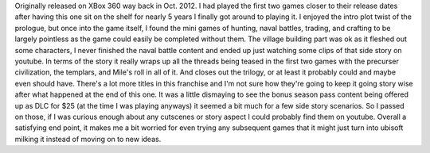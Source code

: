 .. title: Assassin's Creed 3
.. slug: assassins-creed-3
.. date: 2021-03-25 08:09:07 UTC-07:00
.. tags: video game, review 
.. category: game reviews
.. link: 
.. description: Review and Impressions of AC3 for XBox 360
.. type: text

Originally released on XBox 360 way back in Oct. 2012. I had played the first two games closer to their release dates after having this one sit on the shelf for nearly 5 years I finally got around to playing it. 
I enjoyed the intro plot twist of the prologue, but once into the game itself, I found the mini games of hunting, naval battles, trading, and crafting to be largely pointless as the game could easily be completed without them. The village building part was ok as it fleshed out some characters, I never finished the naval battle content and ended up just watching some clips of that side story on youtube.
In terms of the story it really wraps up all the threads being teased in the first two games with the precurser civilization, the templars, and Mile's roll in all of it. And closes out the trilogy, or at least it probably could and maybe even should have. There's a lot more titles in  this franchise and I'm not sure how they're going to keep it going story wise after what happened at the end of this one.
It was a little dismaying to see the bonus season pass content being offered up as DLC for $25 (at the time I was playing anyways) it seemed a bit much for a few side story scenarios. So I passed on those, if I was curious enough about any cutscenes or story aspect I could probably find them on youtube.
Overall a satisfying end point, it makes me a bit worried for even trying any subsequent games that it might just turn into ubisoft milking it instead of moving on to new ideas.


